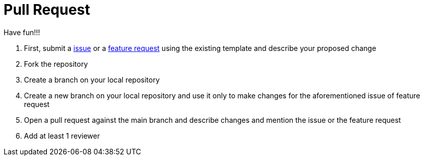 # Pull Request

Have fun!!!

 1. First, submit a link:https://github.com/hifly81/kafka-examples/issues[issue] or a link:https://github.com/hifly81/kafka-examples/issues[feature request] using the existing template and  describe your proposed change
 2. Fork the repository
 3. Create a branch on your local repository
 4. Create a new branch on your local repository and use it only to make changes for the aforementioned issue of feature request
 5. Open a pull request against the main branch and describe changes and mention the issue or the feature request
 6. Add at least 1 reviewer